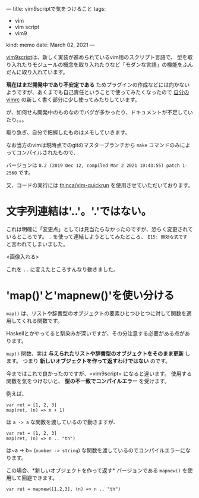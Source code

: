 ---
title: vim9scriptで気をつけること
tags:
  - vim
  - vim script
  - vim9
kind: memo
date: March 02, 2021
---

[[https://vim-jp.org/vimdoc-ja/usr_46.html][vim9script]]は、新しく実装が進められているvim用のスクリプト言語で、
型を取り入れたりモジュールの概念を取り入れたりなど「モダンな言語」の機能をふんだんに取り入れています。


*現在はまだ開発中であり不安定である*
ためプラグインの作成などには向かないようですが、あくまでも自己責任ということで使ってみたくなったので
[[https://github.com/Cj-bc/dotfiles/tree/master/dotfiles/vim][自分のvimrc]] の新しく書く部分に少し使ってみたりしています。


が、如何せん開発中のものなのでバグが多かったり、ドキュメントが不足していたり。。。

取り急ぎ、自分で把握したものはメモしていきます。

なお当方のvimは現時点でのgitのマスターブランチから ~make~
コマンドのみによってコンパイルされたもので、

バージョンは =8.2 (2019 Dec 12, compiled Mar 2 2021 10:43:55) patch 1-2560= です。

又、コードの実行には
[[https://github.com/thinca/vim-quickrun][thinca/vim-quickrun]]
を使用させていただいております。


* 文字列連結は'..'。'.'ではない。

これは明確に「変更点」としては見当たらなかったのですが、恐らく変更されているところです。
~.~ を使って連結しようとしてみたところ、 =E15: 無効な式です=
と言われてしまいました。

<画像入れる>

これを ~..~ に変えたところすんなり動きました。


* 'map()'と'mapnew()'を使い分ける

~map()~
は、リストや辞書型のオブジェクトの要素ひとつひとつに対して関数を適用してくれる関数です。

Haskellとかやってると馴染みが深いですが、その分注意する必要がある点があります。

~map()~ 関数、実は *与えられたリストや辞書型のオブジェクトをそのまま更新* します。
つまり *新しいオブジェクトを作って返すわけではない* のです。

今まではこれで良かったのですが、=vim9script= になると違います。
使用する関数を気をつけないと、 *型の不一致でコンパイルエラー* を受けます。


例えば、

#+begin_src vim
var ret = [1, 2, 3]
map(ret, (n) => n + 1)
#+end_src

は ~a -> a~ な関数を渡しているので動きますが、

#+begin_src vim
var ret = [1, 2, 3]
map(ret, (n) => n .. "th")
#+end_src

は~a -> b~ (~number -> string~)
な関数を渡しているのでコンパイルエラーになります。


この場合、*新しいオブジェクトを作って返す* バージョンである ~mapnew()~
を使用して回避できます。

#+begin_src vim
var ret = mapnew([1,2,3], (n) => n .. "th")
#+end_src

